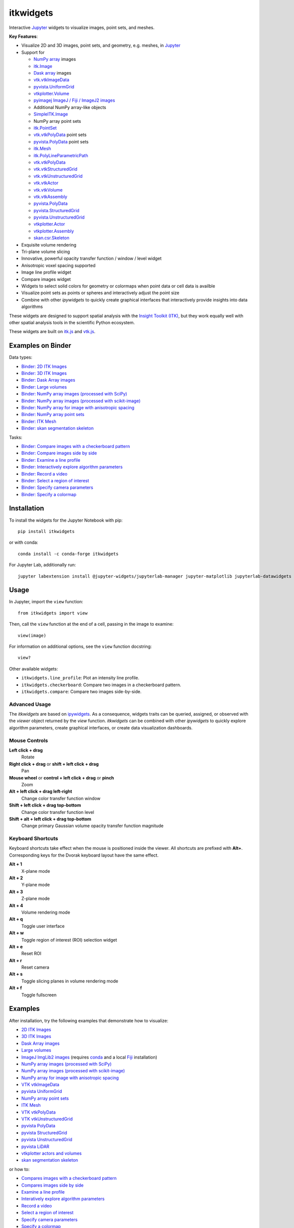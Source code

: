 itkwidgets
==========

.. image:: https://img.shields.io/pypi/v/itkwidgets.svg
    :target: https://pypi.python.org/pypi/itkwidgets
    :alt: PyPI version

.. image:: https://img.shields.io/conda/vn/conda-forge/itkwidgets.svg
    :target: https://anaconda.org/conda-forge/itkwidgets
    :alt: Conda version

.. image:: https://img.shields.io/npm/v/itkwidgets/latest
    :target: https://www.npmjs.com/package/itkwidgets
    :alt: npm

.. image:: https://github.com/InsightSoftwareConsortium/itkwidgets/workflows/Build%20and%20test/badge.svg
    :target: https://github.com/InsightSoftwareConsortium/itkwidgets/actions?query=workflow%3A%22Build+and+test%22
    :alt: Build status

.. image:: https://circleci.com/gh/InsightSoftwareConsortium/itkwidgets.svg?style=shield
    :target: https://circleci.com/gh/InsightSoftwareConsortium/itkwidgets
    :alt: Build status

.. image:: https://mybinder.org/badge_logo.svg
    :target: https://mybinder.org/v2/gh/InsightSoftwareConsortium/itkwidgets/master?urlpath=lab/tree/examples%2F3DImage.ipynb
    :alt: Interactive example on MyBinder

.. image:: https://img.shields.io/badge/License-Apache%202.0-blue.svg
    :target: https://github.com/InsightSoftwareConsortium/itkwidgets/blob/master/LICENSE
    :alt: License

.. image:: https://zenodo.org/badge/121581663.svg
    :target: https://zenodo.org/badge/latestdoi/121581663
    :alt: Software citation DOI

Interactive Jupyter_ widgets to visualize images, point sets, and meshes.

.. image:: https://i.imgur.com/d8aXycW.png
    :width: 800px
    :alt: itkwidgets chest CT in JupyterLab

**Key Features**:

- Visualize 2D and 3D images, point sets, and geometry, e.g. meshes, in Jupyter_
- Support for

  - `NumPy array <https://docs.scipy.org/doc/numpy/reference/generated/numpy.ndarray.html>`_ images
  - `itk.Image <https://itkpythonpackage.readthedocs.io/en/latest/Quick_start_guide.html>`_
  - `Dask array <https://docs.dask.org/en/latest/array.html>`_ images
  - `vtk.vtkImageData <https://vtk.org>`_
  - `pyvista.UniformGrid <https://pyvista.org>`_
  - `vtkplotter.Volume <https://vtkplotter.embl.es/index.html>`_
  - `pyimagej ImageJ / Fiji / ImageJ2 images <https://github.com/imagej/pyimagej>`_
  - Additional NumPy array-like objects
  - `SimpleITK.Image <https://simpleitk-prototype.readthedocs.io/en/latest/user_guide/plot_image.html#sphx-glr-user-guide-plot-image-py>`_

  - NumPy array point sets
  - `itk.PointSet <https://itk.org/Doxygen/html/classitk_1_1PointSet.html>`_
  - `vtk.vtkPolyData <https://vtk.org/doc/nightly/html/classvtkPolyData.html>`_ point sets
  - `pyvista.PolyData <https://docs.pyvista.org/core/points.html>`_ point sets

  - `itk.Mesh <https://itk.org/Doxygen/html/classitk_1_1Mesh.html>`_
  - `itk.PolyLineParametricPath <https://itk.org/Doxygen/html/classitk_1_1PolyLineParametricPath.html>`_
  - `vtk.vtkPolyData <https://vtk.org/doc/nightly/html/classvtkPolyData.html>`_
  - `vtk.vtkStructuredGrid <https://vtk.org/doc/nightly/html/classvtkStructuredGrid.html>`_
  - `vtk.vtkUnstructuredGrid <https://vtk.org/doc/nightly/html/classvtkUnstructuredGrid.html>`_
  - `vtk.vtkActor <https://vtk.org/doc/nightly/html/classvtkActor.html>`_
  - `vtk.vtkVolume <https://vtk.org/doc/nightly/html/classvtkVolume.html>`_
  - `vtk.vtkAssembly <https://vtk.org/doc/nightly/html/classvtkAssembly.html>`_
  - `pyvista.PolyData <https://docs.pyvista.org/core/points.html>`_
  - `pyvista.StructuredGrid <https://docs.pyvista.org/core/point-grids.html#structured-grid-creation>`_
  - `pyvista.UnstructuredGrid <https://docs.pyvista.org/core/point-grids.html#unstructured-grid-creation>`_
  - `vtkplotter.Actor <https://vtkplotter.embl.es/index.html>`_
  - `vtkplotter.Assembly <https://vtkplotter.embl.es/index.html>`_
  - `skan.csr.Skeleton <https://jni.github.io/skan/api/skan.csr.html#module-skan.csr>`_

- Exquisite volume rendering
- Tri-plane volume slicing
- Innovative, powerful opacity transfer function / window / level widget
- Anisotropic voxel spacing supported
- Image line profile widget
- Compare images widget
- Widgets to select solid colors for geometry or colormaps when point data or
  cell data is availble
- Visualize point sets as points or spheres and interactively adjust the point
  size
- Combine with other *ipywidgets* to quickly create graphical interfaces
  that interactively provide insights into data algorithms

.. image:: https://thumbs.gfycat.com/ShyFelineBeetle-size_restricted.gif
    :width: 640px
    :alt: itkwidgets demo
    :align: center

These widgets are designed to support spatial analysis with the `Insight Toolkit
(ITK) <https://itk.org/>`_, but they work equally well with other spatial analysis tools
in the scientific Python ecosystem.

These widgets are built on
`itk.js <https://github.com/InsightSoftwareConsortium/itk-js>`_ and
`vtk.js <https://github.com/Kitware/vtk-js>`_.

Examples on Binder
------------------

Data types:

- `Binder: 2D ITK Images <https://mybinder.org/v2/gh/InsightSoftwareConsortium/itkwidgets/master?urlpath=lab/tree/examples%2F2DImage.ipynb>`_
- `Binder: 3D ITK Images <https://mybinder.org/v2/gh/InsightSoftwareConsortium/itkwidgets/master?urlpath=lab/tree/examples%2F3DImage.ipynb>`_
- `Binder: Dask Array images <https://mybinder.org/v2/gh/InsightSoftwareConsortium/itkwidgets/master?urlpath=lab/tree/examples/DaskArray.ipynb>`_
- `Binder: Large volumes <https://mybinder.org/v2/gh/InsightSoftwareConsortium/itkwidgets/master?urlpath=lab/tree/examples/LargeVolumes.ipynb>`_
- `Binder: NumPy array images (processed with SciPy) <https://mybinder.org/v2/gh/InsightSoftwareConsortium/itkwidgets/master?urlpath=lab/tree/examples/NumPyArrayImage.ipynb>`_
- `Binder: NumPy array images (processed with scikit-image) <https://mybinder.org/v2/gh/InsightSoftwareConsortium/itkwidgets/master?urlpath=lab/tree/examples/scikit-image.ipynb>`_
- `Binder: NumPy array for image with anisotropic spacing <https://mybinder.org/v2/gh/InsightSoftwareConsortium/itkwidgets/master?urlpath=lab/tree/examples/ImageWithAnisotropicPixelSpacing.ipynb>`_
- `Binder: NumPy array point sets <https://mybinder.org/v2/gh/InsightSoftwareConsortium/itkwidgets/master?urlpath=lab/tree/examples/NumPyArrayPointSet.ipynb>`_
- `Binder: ITK Mesh <https://mybinder.org/v2/gh/InsightSoftwareConsortium/itkwidgets/master?urlpath=lab/tree/examples/Mesh.ipynb>`_
- `Binder: skan segmentation skeleton <https://mybinder.org/v2/gh/InsightSoftwareConsortium/itkwidgets/master?urlpath=lab/tree/examples/SegmentationSkeleton.ipynb>`_

Tasks:

- `Binder: Compare images with a checkerboard pattern <https://mybinder.org/v2/gh/InsightSoftwareConsortium/itkwidgets/master?urlpath=lab/tree/examples/Checkerboard.ipynb>`_
- `Binder: Compare images side by side <https://mybinder.org/v2/gh/InsightSoftwareConsortium/itkwidgets/master?urlpath=lab/tree/examples/CompareImages.ipynb>`_
- `Binder: Examine a line profile <https://mybinder.org/v2/gh/InsightSoftwareConsortium/itkwidgets/master?urlpath=lab/tree/examples/LineProfile.ipynb>`_
- `Binder: Interactively explore algorithm parameters <https://mybinder.org/v2/gh/InsightSoftwareConsortium/itkwidgets/master?urlpath=lab/tree/examples/InteractiveParameterExploration.ipynb>`_
- `Binder: Record a video <https://mybinder.org/v2/gh/InsightSoftwareConsortium/itkwidgets/master?urlpath=lab/tree/examples/RecordAVideo.ipynb>`_
- `Binder: Select a region of interest <https://mybinder.org/v2/gh/InsightSoftwareConsortium/itkwidgets/master?urlpath=lab/tree/examples/SelectRegionOfInterest.ipynb>`_
- `Binder: Specify camera parameters <https://mybinder.org/v2/gh/InsightSoftwareConsortium/itkwidgets/master?urlpath=lab/tree/examples/SpecifyCameraParameters.ipynb>`_
- `Binder: Specify a colormap <https://mybinder.org/v2/gh/InsightSoftwareConsortium/itkwidgets/master?urlpath=lab/tree/examples/SpecifyAColormap.ipynb>`_

Installation
------------

To install the widgets for the Jupyter Notebook with pip::

  pip install itkwidgets

or with conda::

  conda install -c conda-forge itkwidgets

For Jupyter Lab, additionally run::

  jupyter labextension install @jupyter-widgets/jupyterlab-manager jupyter-matplotlib jupyterlab-datawidgets itkwidgets

Usage
-----

In Jupyter, import the ``view`` function::

  from itkwidgets import view

Then, call the ``view`` function at the end of a cell, passing in the image to
examine::

  view(image)

For information on additional options, see the ``view`` function docstring::

  view?

Other available widgets:

- ``itkwidgets.line_profile``: Plot an intensity line profile.
- ``itkwidgets.checkerboard``: Compare two images in a checkerboard pattern.
- ``itkwidgets.compare``: Compare two images side-by-side.

Advanced Usage
^^^^^^^^^^^^^^

The *itkwidgets* are based on `ipywidgets
<https://ipywidgets.readthedocs.io/en/latest/examples/Widget%20Basics.html>`_.
As a consequence, widgets traits can be queried, assigned, or observed with
the `viewer` object returned by the `view` function. *itkwidgets* can
be combined with other *ipywidgets* to quickly explore algorithm parameters,
create graphical interfaces, or create data visualization dashboards.

Mouse Controls
^^^^^^^^^^^^^^

**Left click + drag**
  Rotate

**Right click + drag** or **shift + left click + drag**
  Pan

**Mouse wheel** or **control + left click + drag** or **pinch**
  Zoom

**Alt + left click + drag left-right**
  Change color transfer function window

**Shift + left click + drag top-bottom**
  Change color transfer function level

**Shift + alt + left click + drag top-bottom**
  Change primary Gaussian volume opacity transfer function magnitude

Keyboard Shortcuts
^^^^^^^^^^^^^^^^^^

Keyboard shortcuts take effect when the mouse is positioned inside the viewer.
All shortcuts are prefixed with **Alt+**. Corresponding keys for the Dvorak
keyboard layout have the same effect.

**Alt + 1**
  X-plane mode

**Alt + 2**
  Y-plane mode

**Alt + 3**
  Z-plane mode

**Alt + 4**
  Volume rendering mode

**Alt + q**
  Toggle user interface

**Alt + w**
  Toggle region of interest (ROI) selection widget

**Alt + e**
  Reset ROI

**Alt + r**
  Reset camera

**Alt + s**
  Toggle slicing planes in volume rendering mode

**Alt + f**
  Toggle fullscreen


Examples
--------

After installation, try the following examples that demonstrate how to visualize:

- `2D ITK Images <https://github.com/InsightSoftwareConsortium/itkwidgets/blob/master/examples/2DImage.ipynb>`_
- `3D ITK Images <https://github.com/InsightSoftwareConsortium/itkwidgets/blob/master/examples/3DImage.ipynb>`_
- `Dask Array images <https://github.com/InsightSoftwareConsortium/itkwidgets/blob/master/examples/DaskArray.ipynb>`_
- `Large volumes <https://github.com/InsightSoftwareConsortium/itkwidgets/blob/master/examples/LargeVolumes.ipynb>`_
- `ImageJ ImgLib2 images <https://github.com/InsightSoftwareConsortium/itkwidgets/blob/master/examples/ImageJImgLib2.ipynb>`_ (requires `conda <https://conda.io/>`_ and a local `Fiji <https://fiji.sc/>`_ installation)
- `NumPy array images (processed with SciPy) <https://github.com/InsightSoftwareConsortium/itkwidgets/blob/master/examples/NumPyArrayImage.ipynb>`_
- `NumPy array images (processed with scikit-image) <https://github.com/InsightSoftwareConsortium/itkwidgets/blob/master/examples/scikit-image.ipynb>`_
- `NumPy array for image with anisotropic spacing <https://github.com/InsightSoftwareConsortium/itkwidgets/blob/master/examples/ImageWithAnisotropicPixelSpacing.ipynb>`_
- `VTK vtkImageData <https://github.com/InsightSoftwareConsortium/itkwidgets/blob/master/examples/vtkImageData.ipynb>`_
- `pyvista UniformGrid <https://github.com/InsightSoftwareConsortium/itkwidgets/blob/master/examples/pyvista.UniformGrid.ipynb>`_
- `NumPy array point sets <https://github.com/InsightSoftwareConsortium/itkwidgets/blob/master/examples/NumPyArrayPointSet.ipynb>`_
- `ITK Mesh <https://github.com/InsightSoftwareConsortium/itkwidgets/blob/master/examples/Mesh.ipynb>`_
- `VTK vtkPolyData <https://github.com/InsightSoftwareConsortium/itkwidgets/blob/master/examples/vtkPolyData.ipynb>`_
- `VTK vtkUnstructuredGrid <https://github.com/InsightSoftwareConsortium/itkwidgets/blob/master/examples/vtkUnstructuredGrid.ipynb>`_
- `pyvista PolyData <https://github.com/InsightSoftwareConsortium/itkwidgets/blob/master/examples/pyvista.PolyData.ipynb>`_
- `pyvista StructuredGrid <https://github.com/InsightSoftwareConsortium/itkwidgets/blob/master/examples/pyvista.StructuredGrid.ipynb>`_
- `pyvista UnstructuredGrid <https://github.com/InsightSoftwareConsortium/itkwidgets/blob/master/examples/pyvista.UnstructuredGrid.ipynb>`_
- `pyvista LiDAR <https://github.com/InsightSoftwareConsortium/itkwidgets/blob/master/examples/pyvistaLiDAR.ipynb>`_
- `vtkplotter actors and volumes <https://github.com/InsightSoftwareConsortium/itkwidgets/blob/master/examples/vtkplotter.ipynb>`_
- `skan segmentation skeleton <https://github.com/InsightSoftwareConsortium/itkwidgets/blob/master/examples/SegmentationSkeleton.ipynb>`_

or how to:

- `Compares images with a checkerboard pattern <https://github.com/InsightSoftwareConsortium/itkwidgets/blob/master/examples/Checkerboard.ipynb>`_
- `Compares images side by side <https://github.com/InsightSoftwareConsortium/itkwidgets/blob/master/examples/CompareImages.ipynb>`_
- `Examine a line profile <https://github.com/InsightSoftwareConsortium/itkwidgets/blob/master/examples/LineProfile.ipynb>`_
- `Interatively explore algorithm parameters <https://github.com/InsightSoftwareConsortium/itkwidgets/blob/master/examples/InteractiveParameterExploration.ipynb>`_
- `Record a video <https://github.com/InsightSoftwareConsortium/itkwidgets/blob/master/examples/RecordAVideo.ipynb>`_
- `Select a region of interest <https://github.com/InsightSoftwareConsortium/itkwidgets/blob/master/examples/SelectRegionOfInterest.ipynb>`_
- `Specify camera parameters <https://github.com/InsightSoftwareConsortium/itkwidgets/blob/master/examples/SpecifyCameraParameters.ipynb>`_
- `Specify a colormap <https://github.com/InsightSoftwareConsortium/itkwidgets/blob/master/examples/SpecifyAColormap.ipynb>`_


Troubleshooting
---------------

IOPub data rate exceeded.
^^^^^^^^^^^^^^^^^^^^^^^^^

If you experience the notebook warning::

  IOPub data rate exceeded.
  The notebook server will temporarily stop sending output
  to the client in order to avoid crashing it.
  To change this limit, set the config variable
  `--NotebookApp.iopub_data_rate_limit`.

Set the notebook configuration value::

  jupyter notebook --NotebookApp.iopub_data_rate_limit=1e12


Scrolling in JupyterLab
^^^^^^^^^^^^^^^^^^^^^^^

Cell output scrolls by default in JupyterLab. To disable scrolling, right click
in the region to the left of the output and select *Disable Scrolling for
Outputs*.

'Permission denied' during installation
^^^^^^^^^^^^^^^^^^^^^^^^^^^^^^^^^^^^^^^

If *Permission denied* errors occur during installation, install the Python
package with *user* permission via:

  pip install --user itkwidgets

For JupyterLab extension installation, configure JupyterLab to use your user
application directory by setting the environmental variable,
`JUPYTERLAB_DIR`::

  export JUPYTERLAB_DIR=$HOME/.local/share/jupyter/lab

Check that this is picked up in the value of the *Application directory*
reportred by::

  jupyter lab path

Then, install the extension as usual::

  jupyter labextension install @jupyter-widgets/jupyterlab-manager jupyter-matplotlib jupyterlab-datawidgets itkwidgets

Hacking
-------

Participation is welcome! For a development installation (requires `Node.js <https://nodejs.org/en/download/>`_)::

  git clone https://github.com/InsightSoftwareConsortium/itkwidgets.git
  cd itkwidgets
  python -m pip install -r requirements-dev.txt -r requirements.txt
  python -m pip install -e .
  jupyter nbextension install --py --symlink --sys-prefix itkwidgets
  jupyter nbextension enable --py --sys-prefix itkwidgets
  jupyter nbextension enable --py --sys-prefix widgetsnbextension
  python -m pytest

The above commands will setup your system for development with the Jupyter
Notebook. In one terminal, start Jupyter::

  cd itkwidgets
  jupyter notebook

In another terminal, put Webpack in watch mode to rebuild any Javascript
changes when you save a Javascript file::

  cd itkwidgets
  npm run watch

If Python code is changed, restart the kernel to see the changes. If
Javascript code is changed, reload the page after to Webpack has finished
building.

To develop for Jupyter Lab, additionally run::

  jupyter labextension install @jupyter-widgets/jupyterlab-manager jupyter-matplotlib jupyterlab-datawidgets jupyter-webrtc
  jupyter labextension install ./js
  jupyter lab --watch

.. note::

  Historical note: this project was previously named *itk-jupyter-widgets*, but it was renamed to *itkwidgets* to be consistent with the package name.

.. warning::

  This project is under active development. Its API and behavior may change at
  any time. We mean it.

.. _Jupyter: https://jupyter.org/
